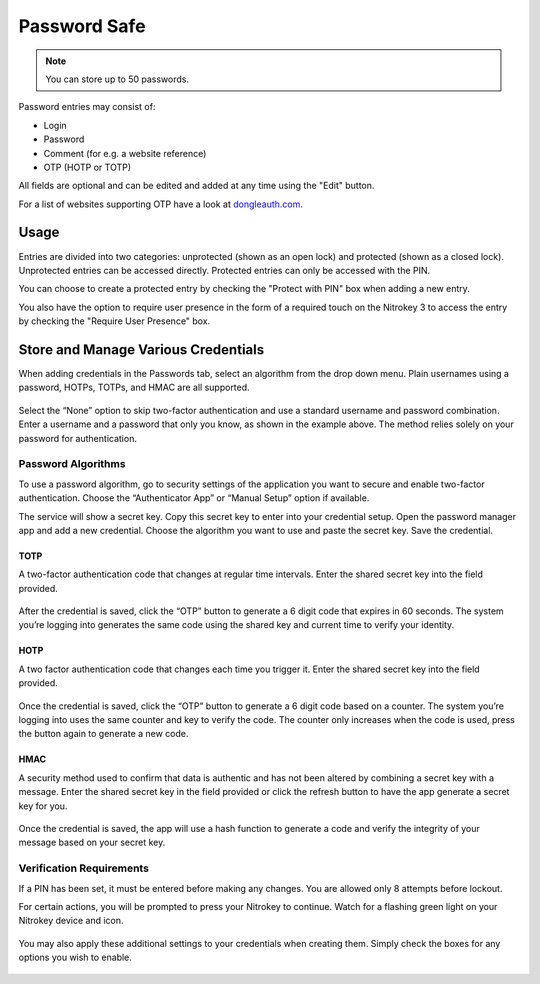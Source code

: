Password Safe
=============

.. note::
    You can store up to 50 passwords.

Password entries may consist of:

* Login
* Password
* Comment (for e.g. a website reference)
* OTP (HOTP or TOTP)

All fields are optional and can be edited and added at any time using the "Edit" button.

For a list of websites supporting OTP have a look at `dongleauth.com <https://www.dongleauth.com/>`__.

Usage
-----

Entries are divided into two categories: unprotected (shown as an open lock) and protected (shown as a closed lock). Unprotected entries can be accessed directly. Protected entries can only be accessed with the PIN. 

You can choose to create a protected entry by checking the "Protect with PIN" box when adding a new entry.

You also have the option to require user presence in the form of a required touch on the Nitrokey 3 to access the entry by checking the "Require User Presence" box.

Store and Manage Various Credentials
------------------------------------

When adding credentials in the Passwords tab, select an algorithm from the drop down menu. Plain usernames using a password, HOTPs, TOTPs, and HMAC are all supported.

.. figure:: ./images/credential-example.png

Select the “None” option to skip two-factor authentication and use a standard username and password combination. Enter a username and a password that only you know, as shown in the example above. The method relies solely on your password for authentication.

Password Algorithms
*******************

To use a password algorithm, go to security settings of the application you want to secure and enable two-factor authentication. Choose the “Authenticator App” or “Manual Setup” option if available. 

The service will show a secret key. Copy this secret key to enter into your credential setup. Open the password manager app and add a new credential. Choose the algorithm you want to use and paste the secret key. Save the credential.

TOTP
++++

A two-factor authentication code that changes at regular time intervals. Enter the shared secret key into the field provided.

.. figure:: ./images/TOTP-secret.png

After the credential is saved, click the “OTP” button to generate a 6 digit code that expires in 60 seconds. The system you’re logging into generates the same code using the shared key and current time to verify your identity.

.. figure:: ./images/TOTP-code.png

HOTP
++++

A two factor authentication code that changes each time you trigger it. Enter the shared secret key into the field provided.

.. figure:: ./images/HOTP-secret.png

Once the credential is saved, click the “OTP” button to generate a 6 digit code based on a counter. The system you’re logging into uses the same counter and key to verify the code. The counter only increases when the code is used, press the button again to generate a new code.

.. figure:: ./images/HOTP-code.png

HMAC
++++

A security method used to confirm that data is authentic and has not been altered by combining a secret key with a message. Enter the shared secret key in the field provided or click the refresh button to have the app generate a secret key for you.

.. figure:: ./images/HMAC-secret.png

Once the credential is saved, the app will use a hash function to generate a code and verify the integrity of your message based on your secret key. 

Verification Requirements
*************************

If a PIN has been set, it must be entered before making any changes. You are allowed only 8 attempts before lockout.

For certain actions, you will be prompted to press your Nitrokey to continue. Watch for a flashing green light on your Nitrokey device and icon.

.. figure:: ./images/flashing-green-icon.png

You may also apply these additional settings to your credentials when creating them. Simply check the boxes for any options you wish to enable.

.. figure:: ./images/additional-settings.png
